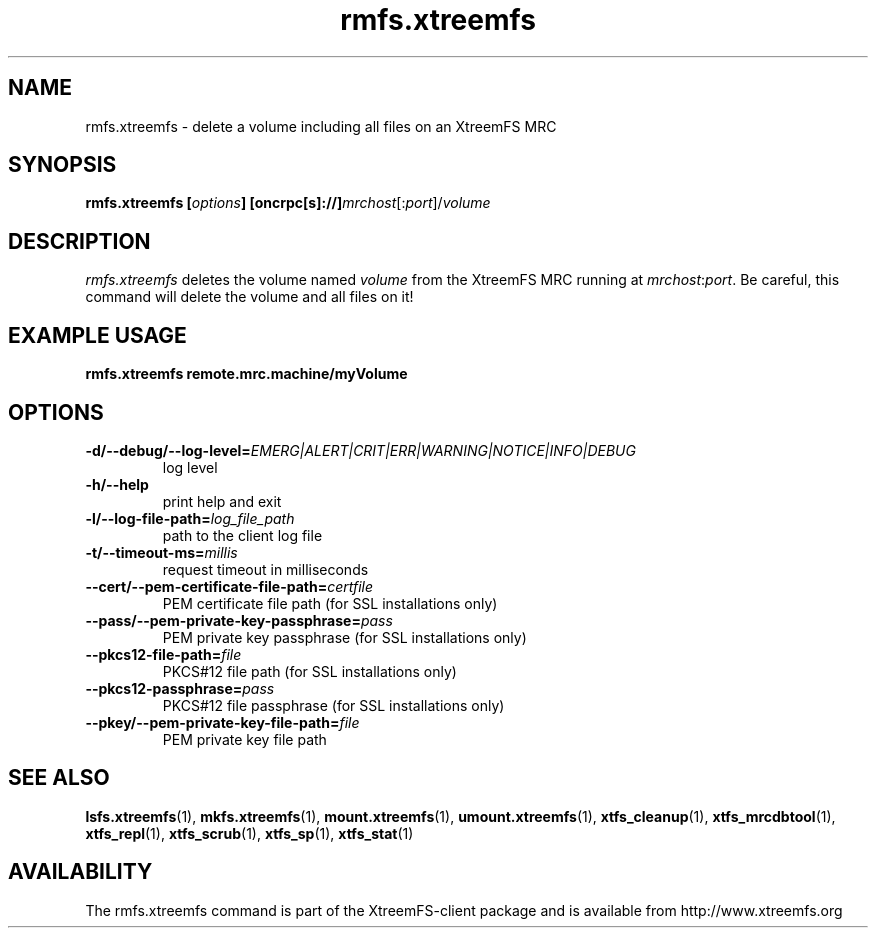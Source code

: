 .TH rmfs.xtreemfs 1 "October 2009" "The XtreemFS Distributed File System" "XtreemFS client"
.SH NAME
rmfs.xtreemfs \- delete a volume including all files on an XtreemFS MRC
.SH SYNOPSIS
\fBrmfs.xtreemfs [\fIoptions\fB] [oncrpc[s]://]\fImrchost\fR[:\fIport\fR]/\fIvolume
.br

.SH DESCRIPTION
.I rmfs.xtreemfs
deletes the volume named \fIvolume\fR from the XtreemFS MRC running at \fImrchost\fR:\fIport\fR. Be careful, this command will delete the volume and all files on it!

.SH EXAMPLE USAGE
.B "rmfs.xtreemfs remote.mrc.machine/myVolume"

.SH OPTIONS
.TP
\fB\-d/\-\-debug/\-\-log\-level=\fIEMERG|ALERT|CRIT|ERR|WARNING|NOTICE|INFO|DEBUG
log level
.TP
\fB\-h/\-\-help
print help and exit
.TP
\fB\-l/\-\-log\-file\-path=\fIlog_file_path
path to the client log file
.TP
\fB\-t/\-\-timeout\-ms=\fImillis
request timeout in milliseconds
.TP
\fB\-\-cert/-\-pem\-certificate\-file\-path=\fIcertfile
PEM certificate file path (for SSL installations only)
.TP
\fB\-\-pass/\-\-pem\-private\-key\-passphrase=\fIpass
PEM private key passphrase (for SSL installations only)
.TP
\fB\-\-pkcs12\-file\-path=\fIfile
PKCS#12 file path (for SSL installations only)
.TP
\fB\-\-pkcs12\-passphrase=\fIpass
PKCS#12 file passphrase (for SSL installations only)
.TP
\fB\-\-pkey/\-\-pem\-private\-key\-file\-path=\fIfile
PEM private key file path

.SH "SEE ALSO"
.BR lsfs.xtreemfs (1),
.BR mkfs.xtreemfs (1),
.BR mount.xtreemfs (1),
.BR umount.xtreemfs (1),
.BR xtfs_cleanup (1),
.BR xtfs_mrcdbtool (1),
.BR xtfs_repl (1),
.BR xtfs_scrub (1),
.BR xtfs_sp (1),
.BR xtfs_stat (1)
.BR

.SH AVAILABILITY
The rmfs.xtreemfs command is part of the XtreemFS-client package and is available from http://www.xtreemfs.org